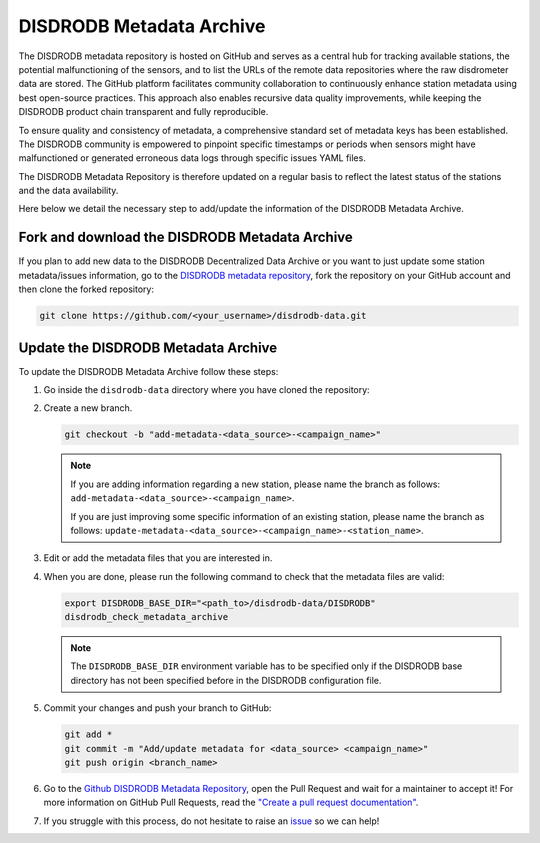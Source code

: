 ==========================
DISDRODB Metadata Archive
==========================

The DISDRODB metadata repository is hosted on GitHub and serves as a central hub for tracking available stations,
the potential malfunctioning of the sensors, and to list the URLs of the remote data repositories where the raw disdrometer data are stored.
The GitHub platform facilitates community collaboration to continuously enhance station metadata using best open-source practices.
This approach also enables recursive data quality improvements, while keeping the DISDRODB product chain transparent and fully reproducible.

To ensure quality and consistency of metadata, a comprehensive standard set of metadata keys has been established.
The DISDRODB community is empowered to pinpoint specific timestamps or periods when sensors might have malfunctioned or generated erroneous data logs through specific issues YAML files.

The DISDRODB Metadata Repository is therefore updated on a regular basis to reflect the latest status of the stations and the data availability.

Here below we detail the necessary step to add/update the information of the DISDRODB Metadata Archive.


Fork and download the DISDRODB Metadata Archive
---------------------------------------------------

If you plan to add new data to the DISDRODB Decentralized Data Archive or you want to just update
some station metadata/issues information, go to the
`DISDRODB metadata repository <https://github.com/ltelab/disdrodb-data>`__,
fork the repository on your GitHub account and then clone the forked repository:

.. code:: bash

   git clone https://github.com/<your_username>/disdrodb-data.git


Update the DISDRODB Metadata Archive
----------------------------------------

To update the DISDRODB Metadata Archive follow these steps:

1. Go inside the ``disdrodb-data`` directory where you have cloned the repository:

2. Create a new branch.

   .. code:: bash

      git checkout -b "add-metadata-<data_source>-<campaign_name>"

   .. note::
      If you are adding information regarding a new station, please name the branch as follows: ``add-metadata-<data_source>-<campaign_name>``.

      If you are just improving some specific information of an existing station, please name the branch as follows: ``update-metadata-<data_source>-<campaign_name>-<station_name>``.

3. Edit or add the metadata files that you are interested in.

4. When you are done, please run the following command to check that the metadata files are valid:

   .. code:: bash

      export DISDRODB_BASE_DIR="<path_to>/disdrodb-data/DISDRODB"
      disdrodb_check_metadata_archive

   .. note::
      The ``DISDRODB_BASE_DIR`` environment variable has to be specified only if the DISDRODB base directory has not been specified before in the DISDRODB configuration file.

5. Commit your changes and push your branch to GitHub:

   .. code:: bash

      git add *
      git commit -m "Add/update metadata for <data_source> <campaign_name>"
      git push origin <branch_name>

6. Go to the `Github DISDRODB Metadata Repository <https://github.com/ltelab/disdrodb-data>`__, open the Pull Request and wait for a maintainer to accept it!
   For more information on GitHub Pull Requests, read the
   `"Create a pull request documentation" <https://docs.github.com/en/pull-requests/collaborating-with-pull-requests/proposing-changes-to-your-work-with-pull-requests/creating-a-pull-request>`__.

7.  If you struggle with this process, do not hesitate to raise an `issue <https://github.com/ltelab/disdrodb-data/issues/new/choose>`__ so we can help!
